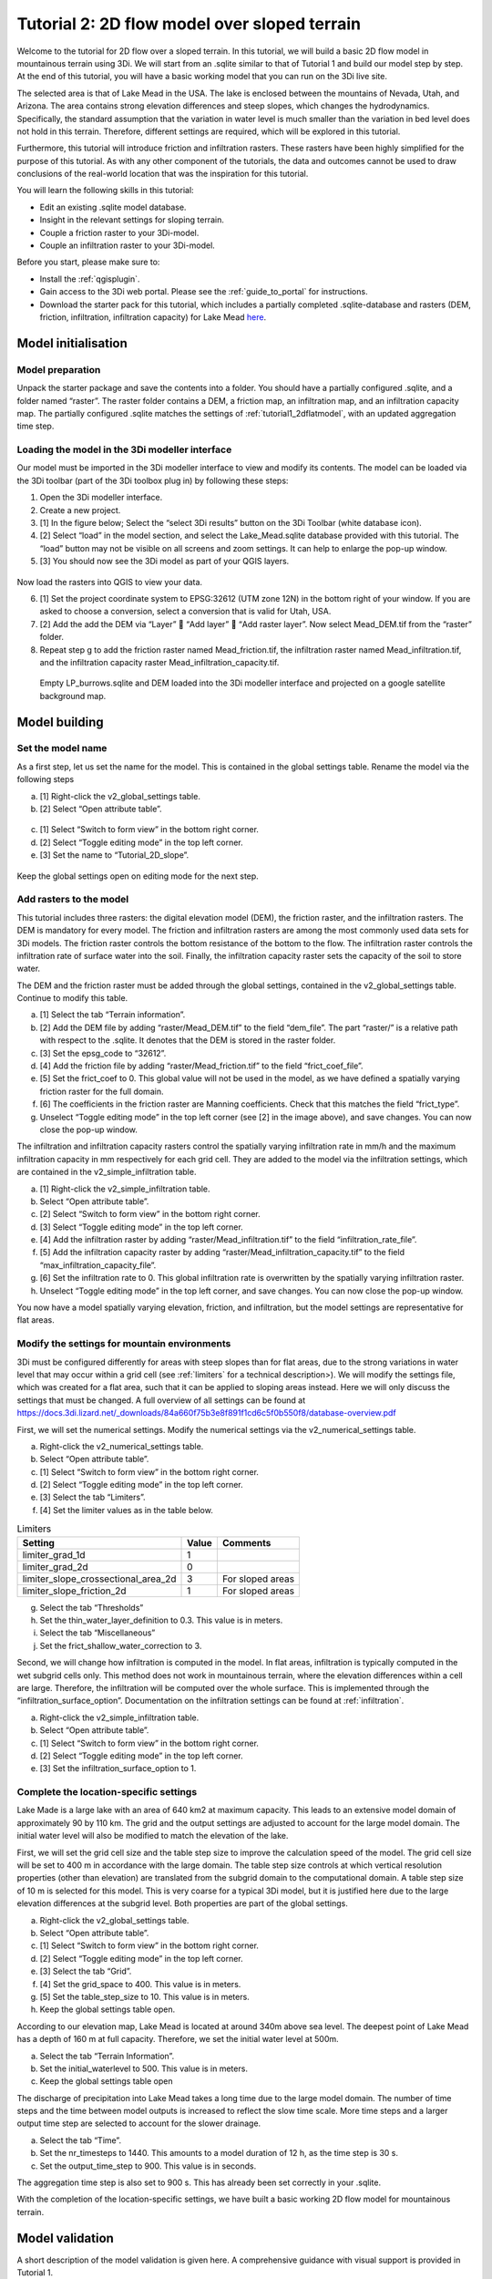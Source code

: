 .. _tutorial2_2dflowmodel:

Tutorial 2: 2D flow model over sloped terrain
===============================================

Welcome to the tutorial for 2D flow over a sloped terrain.
In this tutorial, we will build a basic 2D flow model in mountainous terrain using 3Di.
We will start from an .sqlite similar to that of Tutorial 1 and build our model step by step.
At the end of this tutorial, you will have a basic working model that you can run on the 3Di live site. 

The selected area is that of Lake Mead in the USA.
The lake is enclosed between the mountains of Nevada, Utah, and Arizona.
The area contains strong elevation differences and steep slopes, which changes the hydrodynamics.
Specifically, the standard assumption that the variation in water level is much smaller than the variation in bed level does not hold in this terrain.
Therefore, different settings are required, which will be explored in this tutorial. 

Furthermore, this tutorial will introduce friction and infiltration rasters.
These rasters have been highly simplified for the purpose of this tutorial.
As with any other component of the tutorials, the data and outcomes cannot be used to draw conclusions of the real-world location that was the inspiration for this tutorial. 

You will learn the following skills in this tutorial:

* Edit an existing .sqlite model database.
* Insight in the relevant settings for sloping terrain.
* Couple a friction raster to your 3Di-model. 
* Couple an infiltration raster to your 3Di-model.

Before you start, please make sure to:

* Install the :ref:`qgisplugin`.
* Gain access to the 3Di web portal. Please see the :ref:`guide_to_portal` for instructions.
* Download the starter pack for this tutorial, which includes a partially completed .sqlite-database and rasters (DEM, friction, infiltration, infiltration capacity) for Lake Mead `here <https://nens.lizard.net/media/3di-tutorials/3di-tutorial-02.zip>`_.

Model initialisation
---------------------

Model preparation
+++++++++++++++++++++

Unpack the starter package and save the contents into a folder.
You should have a partially configured .sqlite, and a folder named “raster”.
The raster folder contains a DEM, a friction map, an infiltration map, and an infiltration capacity map.
The partially configured .sqlite matches the settings of :ref:`tutorial1_2dflatmodel`, with an updated aggregation time step.

.. figure:: image/01_basefiles.png
    :alt: The base files

Loading the model in the 3Di modeller interface
++++++++++++++++++++++++++++++++++++++++++++++++

Our model must be imported in the 3Di modeller interface to view and modify its contents.
The model can be loaded via the 3Di toolbar (part of the 3Di toolbox plug in) by following these steps: 

1.	Open the 3Di modeller interface.
2.	Create a new project.
3.	[1] In the figure below; Select the “select 3Di results” button on the 3Di Toolbar (white database icon).
4.	[2] Select “load” in the model section, and select the Lake_Mead.sqlite database provided with this tutorial. The “load” button may not be visible on all screens and zoom settings. It can help to enlarge the pop-up window. 
5.	[3] You should now see the 3Di model as part of your QGIS layers.

.. figure:: image/02_load_model.png
    :alt: Load model

Now load the rasters into QGIS to view your data.

6.	[1] Set the project coordinate system to EPSG:32612 (UTM zone 12N) in the bottom right of your window. If you are asked to choose a conversion, select a conversion that is valid for Utah, USA.
7.	[2] Add the add the DEM via “Layer”  “Add layer”  “Add raster layer”. Now select Mead_DEM.tif from the “raster” folder. 
8.	Repeat step g to add the friction raster named Mead_friction.tif, the infiltration raster named Mead_infiltration.tif, and the infiltration capacity raster Mead_infiltration_capacity.tif.

.. figure:: image/03_load_layers.png
    :alt: Load layers

    Empty LP_burrows.sqlite and DEM loaded into the 3Di modeller interface and projected on a google satellite background map.

Model building
--------------

Set the model name
++++++++++++++++++

As a first step, let us set the name for the model.
This is contained in the global settings table.
Rename the model via the following steps

a.	[1] Right-click the v2_global_settings table.
b.	[2] Select “Open attribute table”.

.. figure:: image/04_global_settings.png
    :alt: Global settings attribute table

c.	[1] Select “Switch to form view” in the bottom right corner.
d.	[2] Select “Toggle editing mode” in the top left corner.
e.	[3] Set the name to “Tutorial_2D_slope”.

.. figure:: image/05_global_settings.png
    :alt: Global settings set name

Keep the global settings open on editing mode for the next step. 

Add rasters to the model
++++++++++++++++++++++++

This tutorial includes three rasters: the digital elevation model (DEM), the friction raster, and the infiltration rasters.
The DEM is mandatory for every model.
The friction and infiltration rasters are among the most commonly used data sets for 3Di models.
The friction raster controls the bottom resistance of the bottom to the flow.
The infiltration raster controls the infiltration rate of surface water into the soil.
Finally, the infiltration capacity raster sets the capacity of the soil to store water.

The DEM and the friction raster must be added through the global settings, contained in the v2_global_settings table.
Continue to modify this table.

a.	[1] Select the tab “Terrain information”. 
b.	[2] Add the DEM file by adding “raster/Mead_DEM.tif” to the field “dem_file”. The part “raster/” is a relative path with respect to the .sqlite. It denotes that the DEM is stored in the raster folder. 
c.	[3] Set the epsg_code to “32612”.
d.	[4] Add the friction file by adding “raster/Mead_friction.tif” to the field “frict_coef_file”. 
e.	[5] Set the frict_coef to 0. This global value will not be used in the model, as we have defined a spatially varying friction raster for the full domain.
f.	[6] The coefficients in the friction raster are Manning coefficients. Check that this matches the field “frict_type”.
g.	Unselect “Toggle editing mode” in the top left corner (see [2] in the image above), and save changes. You can now close the pop-up window.

.. image:: image/06_terrain_rasters.png
    :alt: Modify terrain information

The infiltration and infiltration capacity rasters control the spatially varying infiltration rate in mm/h and the maximum infiltration capacity in mm respectively for each grid cell.
They are added to the model via the infiltration settings, which are contained in the v2_simple_infiltration table.

a.	[1] Right-click the v2_simple_infiltration table.
b.	Select “Open attribute table”.
c.	[2] Select “Switch to form view” in the bottom right corner.
d.	[3] Select “Toggle editing mode” in the top left corner.
e.	[4] Add the infiltration raster by adding “raster/Mead_infiltration.tif” to the field “infiltration_rate_file”. 
f.	[5] Add the infiltration capacity raster by adding “raster/Mead_infiltration_capacity.tif” to the field “max_infiltration_capacity_file”.
g.	[6] Set the infiltration rate to 0. This global infiltration rate is overwritten by the spatially varying infiltration raster.
h.	Unselect “Toggle editing mode” in the top left corner, and save changes. You can now close the pop-up window.

.. image:: image/07_infiltration_rasters.png
    :alt: Adding infiltration

You now have a model spatially varying elevation, friction, and infiltration, but the model settings are representative for flat areas. 

Modify the settings for mountain environments
+++++++++++++++++++++++++++++++++++++++++++++

3Di must be configured differently for areas with steep slopes than for flat areas,
due to the strong variations in water level that may occur within a grid cell (see :ref:`limiters`  for a technical description>).
We will modify the settings file, which was created for a flat area, such that it can be applied to sloping areas instead.
Here we will only discuss the settings that must be changed.
A full overview of all settings can be found at https://docs.3di.lizard.net/_downloads/84a660f75b3e8f891f1cd6c5f0b550f8/database-overview.pdf

First, we will set the numerical settings. Modify the numerical settings via the v2_numerical_settings table.

a.	Right-click the v2_numerical_settings table.
b.	Select “Open attribute table”.
c.	[1] Select “Switch to form view” in the bottom right corner.
d.	[2] Select “Toggle editing mode” in the top left corner.
e.	[3] Select the tab “Limiters”.
f.	[4] Set the limiter values as in the table below.

.. csv-table:: Limiters
    :header: "Setting", "Value", "Comments"

    "limiter_grad_1d", "1"
    "limiter_grad_2d", "0"
    "limiter_slope_crossectional_area_2d", "3", "For sloped areas"
    "limiter_slope_friction_2d", "1", "For sloped areas"

.. image:: image/08_numerical1.png
    :alt: Setting numerical limiters

g.	Select the tab “Thresholds”
h.	Set the thin_water_layer_definition to 0.3. This value is in meters.
i.	Select the tab “Miscellaneous”
j.	Set the frict_shallow_water_correction to 3.  

Second, we will change how infiltration is computed in the model.
In flat areas, infiltration is typically computed in the wet subgrid cells only.
This method does not work in mountainous terrain, where the elevation differences within a cell are large.
Therefore, the infiltration will be computed over the whole surface.
This is implemented through the “infiltration_surface_option”.
Documentation on the infiltration settings can be found at :ref:`infiltration`.

a.	Right-click the v2_simple_infiltration table.
b.	Select “Open attribute table”.
c.	[1] Select “Switch to form view” in the bottom right corner.
d.	[2] Select “Toggle editing mode” in the top left corner.
e.	[3] Set the infiltration_surface_option to 1.

.. image:: image/09_infiltration.png
    :alt: Setting infiltration options

Complete the location-specific settings
++++++++++++++++++++++++++++++++++++++++

Lake Made is a large lake with an area of 640 km2 at maximum capacity.
This leads to an extensive model domain of approximately 90 by 110 km.
The grid and the output settings are adjusted to account for the large model domain.
The initial water level will also be modified to match the elevation of the lake.

First, we will set the grid cell size and the table step size to improve the calculation speed of the model.
The grid cell size will be set to 400 m in accordance with the large domain.
The table step size controls at which vertical resolution properties (other than elevation) are translated from the subgrid domain to the computational domain.
A table step size of 10 m is selected for this model. This is very coarse for a typical 3Di model, but it is justified here due to the large elevation differences at the subgrid level.
Both properties are part of the global settings.

a.	Right-click the v2_global_settings table.
b.	Select “Open attribute table”.
c.	[1] Select “Switch to form view” in the bottom right corner.
d.	[2] Select “Toggle editing mode” in the top left corner.
e.	[3] Select the tab “Grid”.
f.	[4] Set the grid_space to 400. This value is in meters.
g.	[5] Set the table_step_size to 10.  This value is in meters.
h.	Keep the global settings table open.

.. image:: image/10_grid_settings.png
    :alt: Changing grid settings

According to our elevation map, Lake Mead is located at around 340m above sea level.
The deepest point of Lake Mead has a depth of 160 m at full capacity.
Therefore, we set the initial water level at 500m.

a.	Select the tab “Terrain Information”.
b.	Set the initial_waterlevel to 500. This value is in meters.
c.	Keep the global settings table open

The discharge of precipitation into Lake Mead takes a long time due to the large model domain.
The number of time steps and the time between model outputs is increased to reflect the slow time scale.
More time steps and a larger output time step are selected to account for the slower drainage. 

a.	Select the tab “Time”.
b.	Set the nr_timesteps to 1440. This amounts to a model duration of 12 h, as the time step is 30 s.
c.	Set the output_time_step to 900.  This value is in seconds.

The aggregation time step is also set to 900 s. This has already been set correctly in your .sqlite. 

With the completion of the location-specific settings, we have built a basic working 2D flow model for mountainous terrain. 

Model validation
-----------------

A short description of the model validation is given here.
A comprehensive guidance with visual support is provided in Tutorial 1. 

Verify the model rasters using the raster checker
++++++++++++++++++++++++++++++++++++++++++++++++++

Before sending our model to the web portal, it is important to validate that our model contains no errors.
The raster checker is part of the 3Di toolbox and performs 18 checks to verify the quality of the DEM.
The raster checker checks all the rasters that are included in the model.
These are the DEM, the friction raster, the infiltration raster and the infiltration capacity raster.
In order to use the raster checker, follow these steps:

a.	[1] Select the ‘’commands for working with 3Di models’’ button. On the right of your screen, a tab ‘3Di’ will open.
b.	[2] Expand the ‘Step 1 – Check data’ line and click on the raster checker.
c.	[3] In the pop-up screen, select ‘spatialite: Lake_Mead’ and click ‘OK’. 

.. image:: image/11_raster_checker.png
    :alt: Raster checker in action

The following screen will appear:

.. image:: image/12_raster_result.png
    :alt: Raster checker result

Verify the model schematisation using the schematisation checker
++++++++++++++++++++++++++++++++++++++++++++++++++++++++++++++++++

The second validation that we have to perform before sending the model to the web portal is that of the model schematisation.
For this, we use the schematisation checker.
It checks the model tables for many possible errors that cause the model to crash when you want to compile the model.
In order to check your model schematisation, follow steps a and b from the previous step, but now select ‘schematisation checker’.
Again, select ‘spatialite:Lake_Mead’ and select the destination for the output file.
Select ‘Run’.

The output file is an excel file in which all the warnings and errors that were found are listed.
You may get the error “Value in v2_aggregation_settings.aggregation_in_space should be of the type integer”.
This is a known error in the schematisation checker, which will be removed in a future update.
If you get this error, you can ignore it.

If you do not get any further warnings or errors, your model is successfully validated and is ready to upload to the web portal.

Model activation
----------------

Upload your model to the repository
+++++++++++++++++++++++++++++++++++

The first step towards running your model in the web portal is to upload your model to the 3Di model databank. Follow these steps:

a.	Create a new .zip file with the Lake_Mead.sqlite database and the raster folder. Be mindful that the folder structure in the .zip file matches that of your schematisation. Based on the settings in this tutorial, you zip file should contain your .sqlite database and the folder “raster”. The DEM, friction and infiltration rasters should be in this folder “raster”. 
b.	Go to https://models.lizard.net/model_databank/
c.	Select “Upload new model”. Make sure that you are logged in for this step.
d.	Fill in the details of your models and include the .zip file. Be sure to select 3Di-v2 as your model type
e.	Press “Submit”

Compile your model
+++++++++++++++++++

Now your model is stored in the model databank and it is ready for compilation. 

a.	Go to https://3di.lizard.net/models/
b.	Use the search function to retrieve your model. Search for the name that you gave your model is step 10d. You may have to select “also show repositories that do not have inp files yet”. It may take some time for the model to show here, after you have uploaded it to the model databank.
c.	Select “initialize inp generation” for your model.

Your model will now be compiled.
The blue bar “no models” will turn into a green bar with the text “success” when the model is successfully compiled.
You can now select the model to view the details of your model.
The model is now also available on the 3Di live site.

Run your model
++++++++++++++

You have now build a 2D flow model for mountainous terrain from scratch!
You can now run your model via the 3Di live site (https://3di.lizard.net/) or via the API https://api.3di.live/v3.0/swagger/.

.. figure:: image/13_compiled_model.png
    
    The final model on the 3Di live site. The initial water level can be seen in dark blue through the grid. 